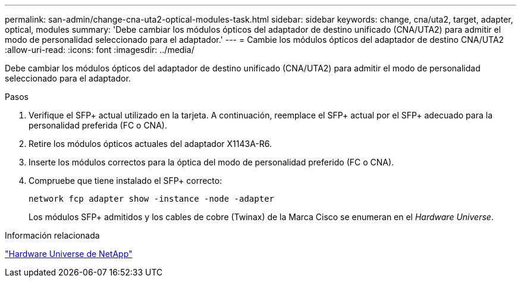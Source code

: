 ---
permalink: san-admin/change-cna-uta2-optical-modules-task.html 
sidebar: sidebar 
keywords: change, cna/uta2, target, adapter, optical, modules 
summary: 'Debe cambiar los módulos ópticos del adaptador de destino unificado (CNA/UTA2) para admitir el modo de personalidad seleccionado para el adaptador.' 
---
= Cambie los módulos ópticos del adaptador de destino CNA/UTA2
:allow-uri-read: 
:icons: font
:imagesdir: ../media/


[role="lead"]
Debe cambiar los módulos ópticos del adaptador de destino unificado (CNA/UTA2) para admitir el modo de personalidad seleccionado para el adaptador.

.Pasos
. Verifique el SFP+ actual utilizado en la tarjeta. A continuación, reemplace el SFP+ actual por el SFP+ adecuado para la personalidad preferida (FC o CNA).
. Retire los módulos ópticos actuales del adaptador X1143A-R6.
. Inserte los módulos correctos para la óptica del modo de personalidad preferido (FC o CNA).
. Compruebe que tiene instalado el SFP+ correcto:
+
`network fcp adapter show -instance -node -adapter`

+
Los módulos SFP+ admitidos y los cables de cobre (Twinax) de la Marca Cisco se enumeran en el _Hardware Universe_.



.Información relacionada
https://hwu.netapp.com["Hardware Universe de NetApp"^]
